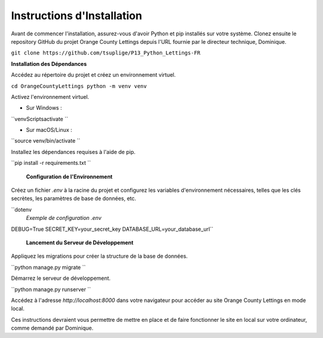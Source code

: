Instructions d'Installation
=======================================

Avant de commencer l'installation, assurez-vous d'avoir Python et pip installés sur votre système. Clonez ensuite le repository GitHub du projet Orange County Lettings depuis l'URL fournie par le directeur technique, Dominique.

``git clone https://github.com/tsuplige/P13_Python_Lettings-FR``


**Installation des Dépendances**

Accédez au répertoire du projet et créez un environnement virtuel.

``cd OrangeCountyLettings
python -m venv venv``

Activez l'environnement virtuel.

- Sur Windows :

``venv\Scripts\activate
``

- Sur macOS/Linux :

``source venv/bin/activate
``

Installez les dépendances requises à l'aide de pip.

``pip install -r requirements.txt
``

 **Configuration de l'Environnement**

Créez un fichier `.env` à la racine du projet et configurez les variables d'environnement nécessaires, telles que les clés secrètes, les paramètres de base de données, etc.

``dotenv
 *Exemple de configuration .env*
DEBUG=True
SECRET_KEY=your_secret_key
DATABASE_URL=your_database_url``

 **Lancement du Serveur de Développement**

Appliquez les migrations pour créer la structure de la base de données.

``python manage.py migrate
``

Démarrez le serveur de développement.

``python manage.py runserver
``

Accédez à l'adresse `http://localhost:8000` dans votre navigateur pour accéder au site Orange County Lettings en mode local.

Ces instructions devraient vous permettre de mettre en place et de faire fonctionner le site en local sur votre ordinateur, comme demandé par Dominique.